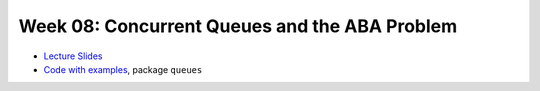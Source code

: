 .. -*- mode: rst -*-

Week 08: Concurrent Queues and the ABA Problem
==============================================

* `Lecture Slides <_static/resources/ysc3248-week-08-queues.pdf>`_
* `Code with examples
  <https://github.com/ysc3248/ysc3248-examples/tree/07-queues>`_,
  package ``queues``
